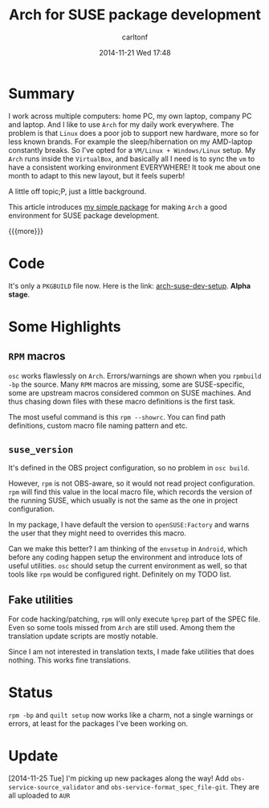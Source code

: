 #+STARTUP: showall
#+STARTUP: hidestars
#+OPTIONS: H:2 num:nil tags:nil toc:nil timestamps:t
#+LAYOUT: post
#+AUTHOR: carltonf
#+DATE: 2014-11-21 Wed 17:48
#+TITLE: Arch for SUSE package development
#+DESCRIPTION: 
#+CATEGORIES: arch_linux suse rpm


* Summary

I work across multiple computers: home PC, my own laptop, company PC and laptop.
And I like to use =Arch= for my daily work everywhere. The problem is that
=Linux= does a poor job to support new hardware, more so for less known brands.
For example the sleep/hibernation on my AMD-laptop constantly breaks. So I've
opted for a =VM/Linux + Windows/Linux= setup. My =Arch= runs inside the
=VirtualBox=, and basically all I need is to sync the =vm= to have a consistent
working environment EVERYWHERE! It took me about one month to adapt to this new
layout, but it feels superb!

A little off topic;P, just a little background.

This article introduces [[https://github.com/carltonf/arch-suse-dev-setup][my simple package]] for making =Arch= a good environment
for SUSE package development.

{{{more}}}

* Code

It's only a =PKGBUILD= file now. Here is the link: [[https://github.com/carltonf/arch-suse-dev-setup][arch-suse-dev-setup]]. *Alpha
stage*.

* Some Highlights

** =RPM= macros

=osc= works flawlessly on =Arch=. Errors/warnings are shown when you =rpmbuild
-bp= the source. Many =RPM= macros are missing, some are SUSE-specific, some are
upstream macros considered common on SUSE machines. And thus chasing down files
with these macro definitions is the first task.

The most useful command is this =rpm --showrc=. You can find path definitions,
custom macro file naming pattern and etc.
 
** =suse_version=
It's defined in the OBS project configuration, so no problem in =osc build=.

However, =rpm= is not OBS-aware, so it would not read project configuration.
=rpm= will find this value in the local macro file, which records the version of
the running SUSE, which usually is not the same as the one in project
configuration.

In my package, I have default the version to =openSUSE:Factory= and warns the
user that they might need to overrides this macro.

Can we make this better? I am thinking of the =envsetup= in =Android=, which
before any coding happen setup the environment and introduce lots of useful
utilities. =osc= should setup the current environment as well, so that tools
like =rpm= would be configured right. Definitely on my TODO list.

** Fake utilities
For code hacking/patching, =rpm= will only execute =%prep= part of the SPEC
file. Even so some tools missed from =Arch= are still used. Among them the
translation update scripts are mostly notable.

Since I am not interested in translation texts, I made fake utilities that does
nothing. This works fine translations.

* Status
=rpm -bp= and =quilt setup= now works like a charm, not a single warnings or
errors, at least for the packages I've been working on.

* Update
[2014-11-25 Tue] I'm picking up new packages along the way! Add
=obs-service-source_validator= and =obs-service-format_spec_file-git=. They are all uploaded to =AUR=
